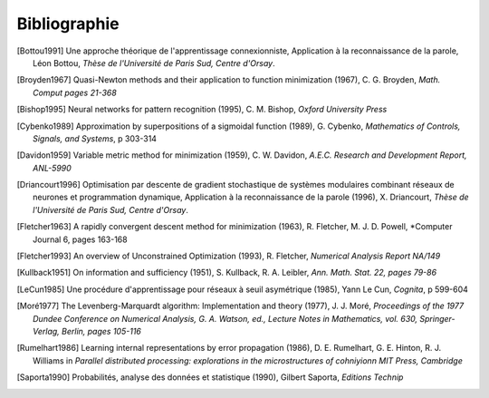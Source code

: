 

Bibliographie
=============

.. [Bottou1991] Une approche théorique de l'apprentissage connexionniste, Application à la reconnaissance de la parole,
   Léon Bottou,
   *Thèse de l'Université de Paris Sud, Centre d'Orsay*.
   
.. [Broyden1967] Quasi-Newton methods and their application to function minimization (1967),
   C. G. Broyden, *Math. Comput pages 21-368*

.. [Bishop1995] Neural networks for pattern recognition (1995),
   C. M. Bishop, *Oxford University Press*
   
.. [Cybenko1989] Approximation by superpositions of a sigmoidal function (1989),
   G. Cybenko, *Mathematics of Controls, Signals, and Systems*, 
   p 303-314

.. [Davidon1959] Variable metric method for minimization (1959),
   C. W. Davidon, *A.E.C. Research and Development Report, ANL-5990*

.. [Driancourt1996] Optimisation par descente de gradient stochastique de systèmes modulaires 
   combinant réseaux de neurones et programmation dynamique, 
   Application à la reconnaissance de la parole (1996), X. Driancourt,
   *Thèse de l'Université de Paris Sud, Centre d'Orsay*.
   
.. [Fletcher1963] A rapidly convergent descent method for minimization (1963),
   R. Fletcher, M. J. D. Powell, *Computer Journal 6, pages 163-168

.. [Fletcher1993] An overview of Unconstrained Optimization (1993),
   R. Fletcher, *Numerical Analysis Report NA/149*
   
.. [Kullback1951] On information and sufficiency (1951),
   S. Kullback, R. A. Leibler, *Ann. Math. Stat. 22, pages 79-86*

.. [LeCun1985] Une procédure d'apprentissage pour réseaux à seuil asymétrique (1985),
   Yann Le Cun, *Cognita*, p 599-604

.. [Moré1977] The Levenberg-Marquardt algorithm: Implementation and theory (1977), J. J. Moré,
   *Proceedings of the 1977 Dundee Conference on Numerical Analysis, G. A. Watson, ed., 
   Lecture Notes in Mathematics, vol. 630, Springer-Verlag, Berlin, pages 105-116*

.. [Rumelhart1986] Learning internal representations by error propagation (1986),
   D. E. Rumelhart, G. E. Hinton, R. J. Williams 
   in *Parallel distributed processing: explorations in the microstructures of cohniyionn MIT Press, Cambridge*

.. [Saporta1990] Probabilités, analyse des données et statistique (1990),
   Gilbert Saporta, *Editions Technip*
